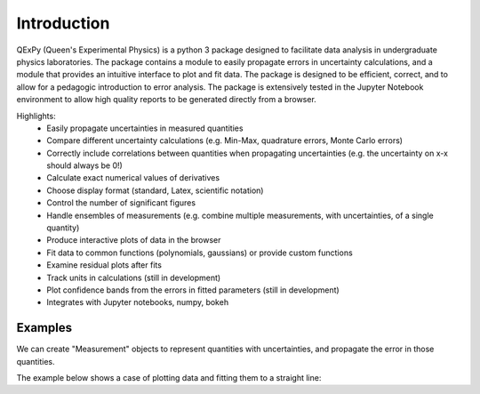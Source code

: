 Introduction
============

QExPy (Queen's Experimental Physics) is a python 3 package designed to facilitate data analysis in undergraduate physics laboratories. The package contains a module to easily propagate errors in uncertainty calculations, and a module that provides an intuitive interface to plot and fit data. The package is designed to be efficient, correct, and to allow for a pedagogic introduction to error analysis. The package is extensively tested in the Jupyter Notebook environment to allow high quality reports to be generated directly from a browser. 

Highlights:
 * Easily propagate uncertainties in measured quantities
 * Compare different uncertainty calculations (e.g. Min-Max, quadrature errors, Monte Carlo errors)
 * Correctly include correlations between quantities when propagating uncertainties (e.g. the uncertainty on x-x should always be 0!)
 * Calculate exact numerical values of derivatives
 * Choose display format (standard, Latex, scientific notation)
 * Control the number of significant figures
 * Handle ensembles of measurements (e.g. combine multiple measurements, with uncertainties, of a single quantity)
 * Produce interactive plots of data in the browser
 * Fit data to common functions (polynomials, gaussians) or provide custom functions
 * Examine residual plots after fits
 * Track units in calculations (still in development)
 * Plot confidence bands from the errors in fitted parameters (still in development)
 * Integrates with Jupyter notebooks, numpy, bokeh

Examples
--------

We can create "Measurement" objects to represent quantities with uncertainties, and propagate the error in those quantities.

.. nbinput:: ipython3
   :execution-count: 1
   
   #import the error propagation module
   import qexpy.error as e
   #declare 2 Measurements, x and y
   x = e.Measurement(10,1)
   y = e.Measurement(5,3)
   #define a quantitiy that depends on x and y:
   z = (x+y)/(x-y)
   #print z, with the correct error
   print(z)
   
.. nboutput:: ipython3

   3.0 +/- 0.6
   
   
The example below shows a case of plotting data and fitting them to a straight line:

.. nbinput:: ipython3
   :execution-count: 1

   import qexpy.error as e
   import qexpy.plotting as p

   # This cell will load the modules
	
.. nbinput:: ipython3
   :execution-count: 2

   # We can now enter the data gathered in the lab itself

   dl = e.Measurement([185e-6, 250e-6, 305e-6, 378e-6, 460e-6, 515e-6,
	573e-6, 659e-6, 733e-6, 799e-6, 1199e-6, 860e-6, 933e-6, 993e-6,
	1060e-6, 1125e-6], [5e-6], name='Lengthening', units='m')
   # This data is the amount that the cable stretched for each applied mass
   # As the error on each of these measurements is the same, we will use a 
   # single value of error instead of another list containing the error for
   # each point.

   m50 = 0.05008
   m1 = 0.10010
   m2x = 0.20019
   m2i = 0.20025
   m5 = 0.50054
   m5d = 0.50087

   mass = e.Measurement([0, m1, m2x, m2x+m1, m2x+m2i, m5, m1+m5, m2x+m5,
	m2x+m5+m1, m5+m2x+m2i,m5+m5d+m2x+m2i+m1, m5+m5d, m5+m5d+m1,
	m5+m5d+m2x, m5+m5d+m2x+m1,m5+m5d+m2x+m2i], [0.04],
	name='Suspended Mass', units='m')

   ''' This list is the combination of weights that were used in each
   trial.  As the error on each of these measurements is the same, we will
   use a single value of error instead of another list containing the error
   for each point.
   '''
	
.. nbinput:: ipython3
		      
   # Now that we have the data stored, we can plot the data, along with a
   # line of best fit

   plot = p.Plot(dl, mass) # This creates the plot and stores it as plot
   plot.fit('linear') # We can find a linear fit of the data
   plot.residuals() # This tells the plot that we also want a residual plot
   plot.show() # Now the plot can be shown
	 
.. bokeh-plot::
   :source-position: none

   import qexpy.plotting as p

   dl = [185e-6, 250e-6, 305e-6, 378e-6, 460e-6, 515e-6, 573e-6,
					 659e-6, 733e-6, 799e-6, 1199e-6, 860e-6, 933e-6,
					 993e-6, 1060e-6, 1125e-6]

   m50 = 0.05008
   m1 = 0.10010
   m2x = 0.20019
   m2i = 0.20025
   m5 = 0.50054
   m5d = 0.50087

   mass = [0, m1, m2x, m2x+m1, m2x+m2i, m5, m1+m5, m2x+m5,
					m2x+m5+m1, m5+m2x+m2i, m5+m5d+m2x+m2i+m1, m5+m5d,
					m5+m5d+m1, m5+m5d+m2x, m5+m5d+m2x+m1,m5+m5d+m2x+m2i]

   plot = p.Plot(dl, mass, xerr=5e-6, yerr=0.04) # This creates the plot
   plot.fit('linear') # We can find a linear fit of the data
   plot.residuals() # This tells the plot that we also want a residual plot
   plot.show() # Now the plot can be shown

